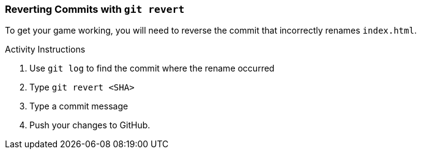 ### Reverting Commits with `git revert`

To get your game working, you will need to reverse the commit that incorrectly renames `index.html`.

.Activity Instructions
. Use `git log` to find the commit where the rename occurred
. Type `git revert <SHA>`
. Type a commit message
. Push your changes to GitHub.
